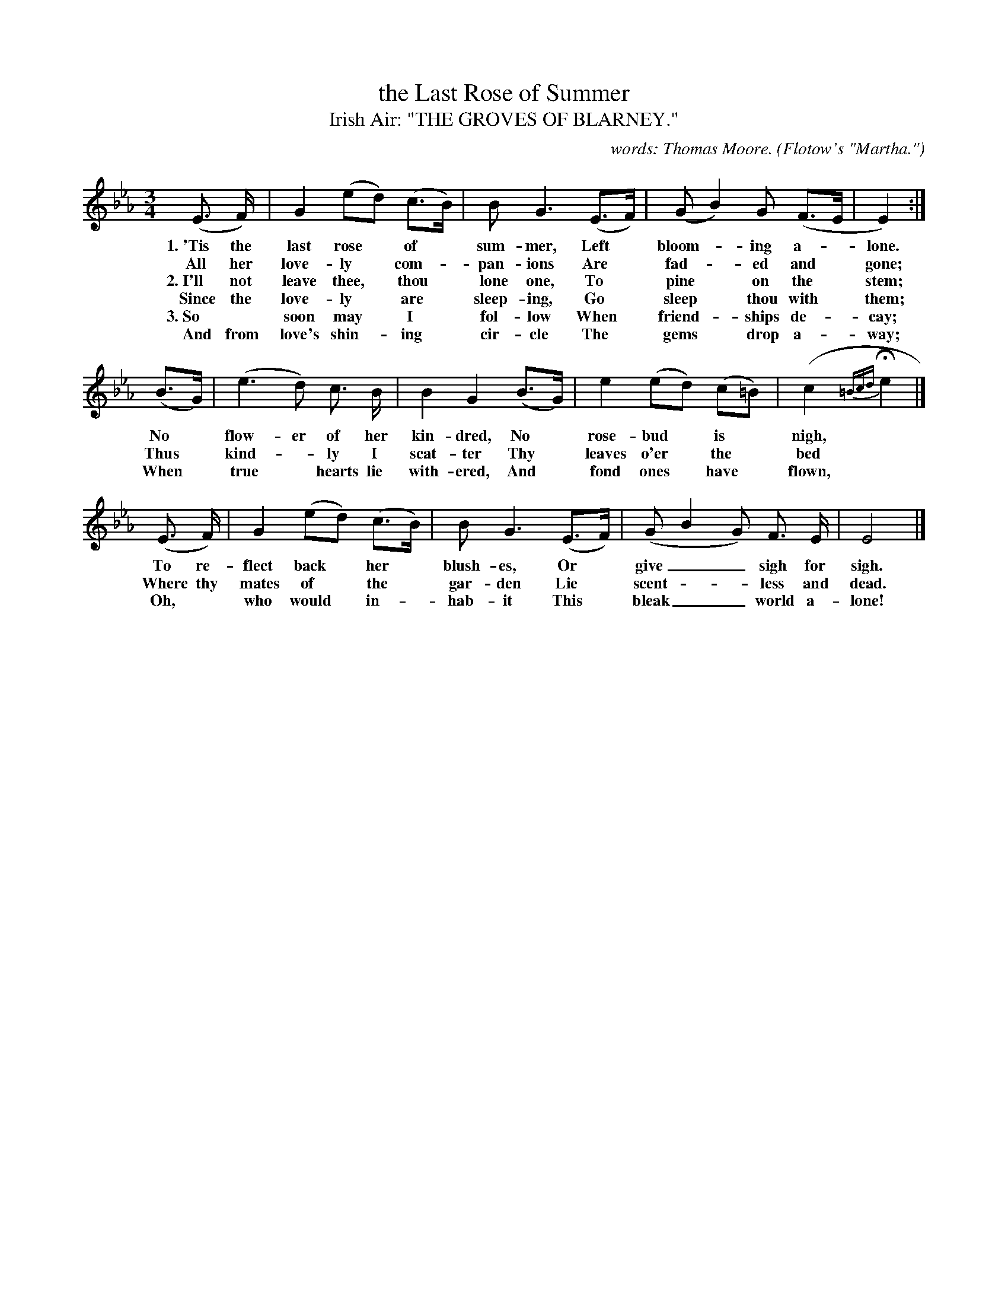 X: 178
T: the Last Rose of Summer
T: Irish Air: "THE GROVES OF BLARNEY."
C: words: Thomas Moore.
O: Flotow's "Martha."
%R: air, waltz
B: "The Everyday Song Book", 1927
F: http://www.library.pitt.edu/happybirthday/pdf/The_Everyday_Song_Book.pdf
Z: 2017 John Chambers <jc:trillian.mit.edu>
M: 3/4
L: 1/8
K: Eb
% - - - - - - - - - - - - - - - - - - - - - - - - - - - - -
(E> F) | G2 (ed) (c>B) | B G3 (E>F) | (G B2) G (F>E | E2) :|
w: 1.~'Tis the last rose* of* sum-mer, Left* bloom-*ing a-*lone.
w:     All her love-ly* com-*pan-ions       Are* fad-*ed and* gone;
w: 2.~I'll not leave thee,* thou* lone one, To* pine* on the* stem;
w:    Since the love-ly* are* sleep-ing,    Go* sleep* thou with* them;
w: 3.~So* soon may* I* fol-low              When* friend-*ships de-*cay;
w:    And from love's shin-*ing* cir-cle    The* gems* drop a-*way;
%
(B>G) | (e3 d) c> B | B2 G2 (B>G) | e2 (ed) (c=B) | (c2 {=Bcd}He2 |]
w: No* flow-er of her kin-dred,      No* rose-bud* is* nigh,*
w: Thus* kind-*ly I scat-ter         Thy* leaves o'er* the* bed*
w: When* true* hearts lie with-ered, And* fond ones* have* flown,*
%
(E> F) | G2 (ed) (c>B) | B G3 (E>F) | (G B2 G) F> E | E4 |]
w: To re-flect back* her* blush-es, Or* give__ sigh for sigh.
w: Where thy mates of* the* gar-den Lie* scent - - less and dead.
w: Oh,* who would* in-*hab-it       This* bleak__ world a-lone!
% - - - - - - - - - - - - - - - - - - - - - - - - - - - - -
